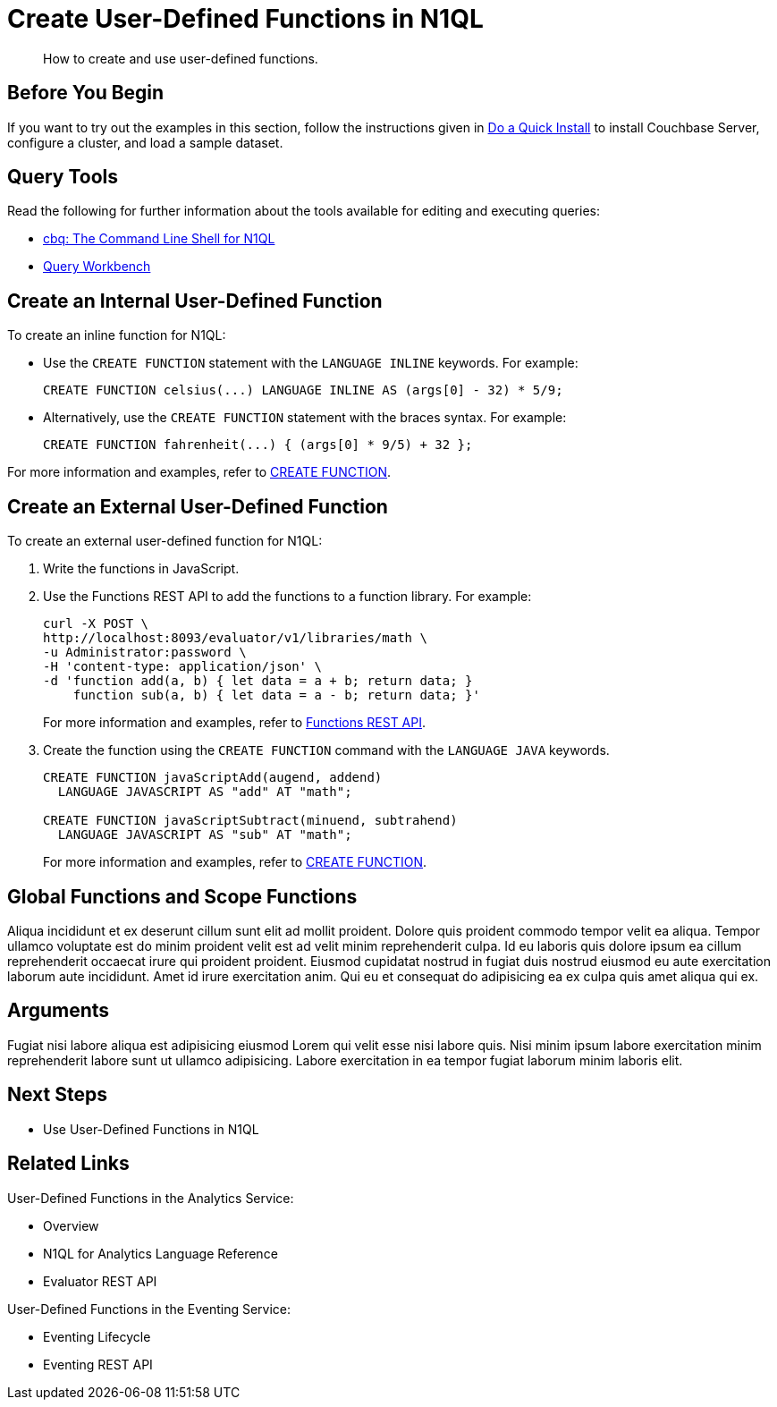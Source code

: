 = Create User-Defined Functions in N1QL
:page-topic-type: guide
:imagesdir: ../../assets/images
:tabs:
:description: How to create and use user-defined functions.

[abstract]
{description}

== Before You Begin

If you want to try out the examples in this section, follow the instructions given in xref:getting-started:do-a-quick-install.adoc[Do a Quick Install] to install Couchbase Server, configure a cluster, and load a sample dataset.

== Query Tools

Read the following for further information about the tools available for editing and executing queries:

* xref:tools:cbq-shell.adoc[cbq: The Command Line Shell for N1QL]
* xref:tools:query-workbench.adoc[Query Workbench]

== Create an Internal User-Defined Function

.To create an inline function for N1QL:

* Use the `CREATE FUNCTION` statement with the `LANGUAGE INLINE` keywords.
For example:
+
====
[source,n1ql]
----
CREATE FUNCTION celsius(...) LANGUAGE INLINE AS (args[0] - 32) * 5/9;
----
====

* Alternatively, use the `CREATE FUNCTION` statement with the braces syntax.
For example:
+
====
[source,n1ql]
----
CREATE FUNCTION fahrenheit(...) { (args[0] * 9/5) + 32 };
----
====

For more information and examples, refer to xref:n1ql:n1ql-language-reference/createfunction.adoc[CREATE FUNCTION].

== Create an External User-Defined Function

.To create an external user-defined function for N1QL:

. Write the functions in JavaScript.

. Use the Functions REST API to add the functions to a function library.
For example:
+
====
[source,shell]
----
curl -X POST \
http://localhost:8093/evaluator/v1/libraries/math \
-u Administrator:password \
-H 'content-type: application/json' \
-d 'function add(a, b) { let data = a + b; return data; }
    function sub(a, b) { let data = a - b; return data; }'
----
====
+
For more information and examples, refer to xref:n1ql-rest-api/functions.adoc[Functions REST API].

. Create the function using the `CREATE FUNCTION` command with the `LANGUAGE JAVA` keywords.
+
====
[source,n1ql]
----
CREATE FUNCTION javaScriptAdd(augend, addend)
  LANGUAGE JAVASCRIPT AS "add" AT "math";

CREATE FUNCTION javaScriptSubtract(minuend, subtrahend)
  LANGUAGE JAVASCRIPT AS "sub" AT "math";
----
====
+
For more information and examples, refer to xref:n1ql:n1ql-language-reference/createfunction.adoc[CREATE FUNCTION].

== Global Functions and Scope Functions

Aliqua incididunt et ex deserunt cillum sunt elit ad mollit proident. Dolore quis proident commodo tempor velit ea aliqua. Tempor ullamco voluptate est do minim proident velit est ad velit minim reprehenderit culpa. Id eu laboris quis dolore ipsum ea cillum reprehenderit occaecat irure qui proident proident. Eiusmod cupidatat nostrud in fugiat duis nostrud eiusmod eu aute exercitation laborum aute incididunt. Amet id irure exercitation anim. Qui eu et consequat do adipisicing ea ex culpa quis amet aliqua qui ex.

== Arguments

Fugiat nisi labore aliqua est adipisicing eiusmod Lorem qui velit esse nisi labore quis. Nisi minim ipsum labore exercitation minim reprehenderit labore sunt ut ullamco adipisicing. Labore exercitation in ea tempor fugiat laborum minim laboris elit.

== Next Steps

* Use User-Defined Functions in N1QL

== Related Links

User-Defined Functions in the Analytics Service:

* Overview
* N1QL for Analytics Language Reference
* Evaluator REST API

User-Defined Functions in the Eventing Service:

* Eventing Lifecycle
* Eventing REST API